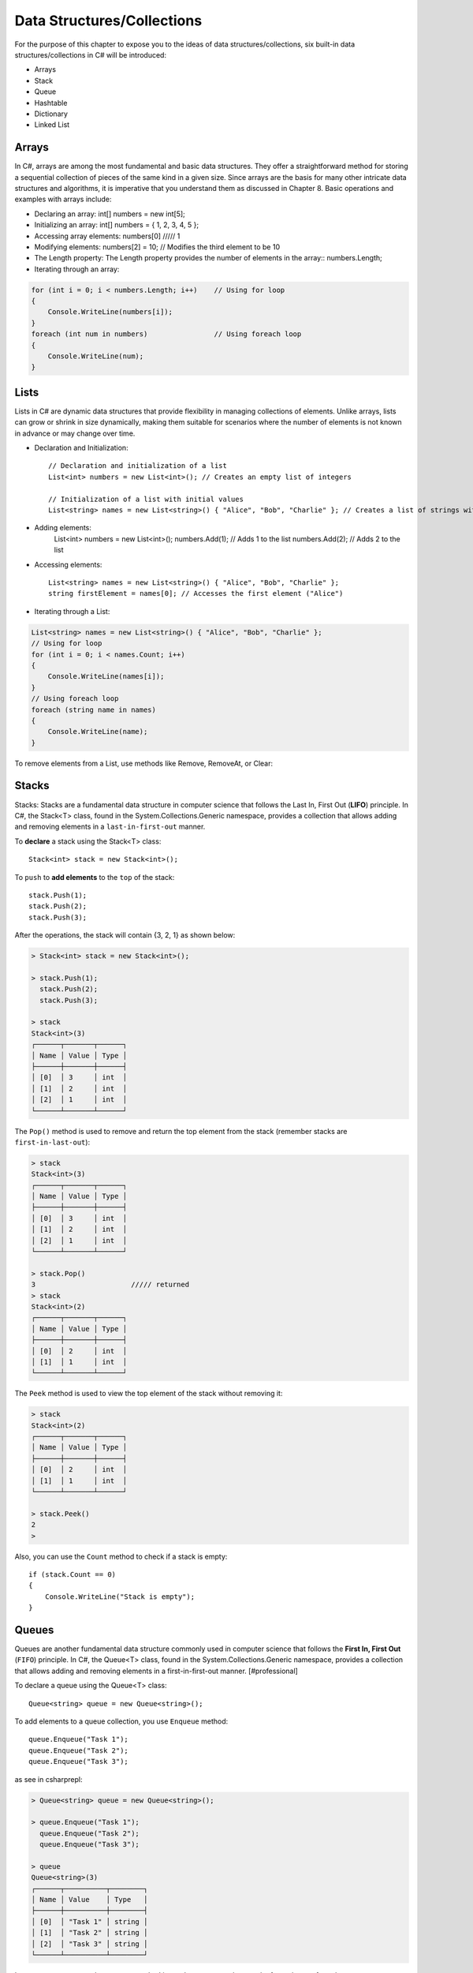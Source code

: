 Data Structures/Collections 
========================================

For the purpose of this chapter to expose you to the ideas of data structures/collections, 
six built-in data structures/collections in C# will be introduced:

- Arrays
- Stack
- Queue
- Hashtable
- Dictionary
- Linked List

Arrays
~~~~~~~~

In C#, arrays are among the most fundamental and basic data structures. They offer a 
straightforward method for storing a sequential collection of pieces of the same 
kind in a given size. Since arrays are the basis for many other intricate data 
structures and algorithms, it is imperative that you understand them as discussed 
in Chapter 8. Basic operations and examples with arrays include:

- Declaring an array: int[] numbers = new int[5];
- Initializing an array: int[] numbers = { 1, 2, 3, 4, 5 };
- Accessing array elements: numbers[0]   ///// 1
- Modifying elements: numbers[2] = 10; // Modifies the third element to be 10
- The Length property: The Length property provides the number of elements in the array::
  numbers.Length;
- Iterating through an array:
  
.. code-block:: csharp        

    for (int i = 0; i < numbers.Length; i++)    // Using for loop
    {
        Console.WriteLine(numbers[i]);
    }
    foreach (int num in numbers)                // Using foreach loop
    {
        Console.WriteLine(num);
    }

Lists
~~~~~~~~

Lists in C# are dynamic data structures that provide flexibility in managing 
collections of elements. Unlike arrays, lists can grow or shrink in size 
dynamically, making them suitable for scenarios where the number of elements is 
not known in advance or may change over time.

- Declaration and Initialization::
  
    // Declaration and initialization of a list
    List<int> numbers = new List<int>(); // Creates an empty list of integers

    // Initialization of a list with initial values
    List<string> names = new List<string>() { "Alice", "Bob", "Charlie" }; // Creates a list of strings with initial values
- Adding elements: 
    List<int> numbers = new List<int>();
    numbers.Add(1); // Adds 1 to the list
    numbers.Add(2); // Adds 2 to the list

- Accessing elements::

    List<string> names = new List<string>() { "Alice", "Bob", "Charlie" };
    string firstElement = names[0]; // Accesses the first element ("Alice")

- Iterating through a List:
    
.. code-block:: csharp

    List<string> names = new List<string>() { "Alice", "Bob", "Charlie" };
    // Using for loop
    for (int i = 0; i < names.Count; i++)
    {
        Console.WriteLine(names[i]);
    }
    // Using foreach loop
    foreach (string name in names)
    {
        Console.WriteLine(name);
    }


To remove elements from a List, use methods like Remove, RemoveAt, or Clear:


Stacks
~~~~~~~~

Stacks:
Stacks are a fundamental data structure in computer science that follows the 
Last In, First Out (**LIFO**) principle. In C#, the Stack<T> class, found 
in the System.Collections.Generic namespace, provides a collection that allows 
adding and removing elements in a ``last-in-first-out`` manner.

To **declare** a stack using the Stack<T> class::

    Stack<int> stack = new Stack<int>();

To ``push`` to **add elements** to the ``top`` of the stack::

    stack.Push(1);
    stack.Push(2);
    stack.Push(3);

After the operations, the stack will contain {3, 2, 1} as shown below:

.. code-block:: bash

    > Stack<int> stack = new Stack<int>();

    > stack.Push(1); 
      stack.Push(2); 
      stack.Push(3);

    > stack
    Stack<int>(3)
    ┌──────┬───────┬──────┐
    │ Name │ Value │ Type │
    ├──────┼───────┼──────┤
    │ [0]  │ 3     │ int  │
    │ [1]  │ 2     │ int  │
    │ [2]  │ 1     │ int  │
    └──────┴───────┴──────┘

The ``Pop()`` method is used to remove and return the top element from the stack 
(remember stacks are ``first-in-last-out``):

.. code-block:: bash

    > stack
    Stack<int>(3)
    ┌──────┬───────┬──────┐
    │ Name │ Value │ Type │
    ├──────┼───────┼──────┤
    │ [0]  │ 3     │ int  │
    │ [1]  │ 2     │ int  │
    │ [2]  │ 1     │ int  │
    └──────┴───────┴──────┘

    > stack.Pop()
    3                       ///// returned
    > stack      
    Stack<int>(2)
    ┌──────┬───────┬──────┐
    │ Name │ Value │ Type │
    ├──────┼───────┼──────┤
    │ [0]  │ 2     │ int  │
    │ [1]  │ 1     │ int  │
    └──────┴───────┴──────┘


The ``Peek`` method is used to view the top element of the stack without removing it:

.. code-block:: bash

    > stack      
    Stack<int>(2)
    ┌──────┬───────┬──────┐
    │ Name │ Value │ Type │
    ├──────┼───────┼──────┤
    │ [0]  │ 2     │ int  │
    │ [1]  │ 1     │ int  │
    └──────┴───────┴──────┘

    > stack.Peek()
    2
    > 

Also, you can use the ``Count`` method to check if a stack is empty::

    if (stack.Count == 0)
    {
        Console.WriteLine("Stack is empty");
    }


Queues
~~~~~~~~

Queues are another fundamental data structure commonly used in computer science 
that follows the **First In, First Out** (``FIFO``) principle. In C#, the Queue<T> class, 
found in the System.Collections.Generic namespace, provides a collection that 
allows adding and removing elements in a first-in-first-out manner. [#professional]

To declare a queue using the Queue<T> class::

    Queue<string> queue = new Queue<string>();

To add elements to a queue collection, you use ``Enqueue`` method::

    queue.Enqueue("Task 1");
    queue.Enqueue("Task 2");
    queue.Enqueue("Task 3");

as see in csharprepl:

.. code-block:: bash

    > Queue<string> queue = new Queue<string>();

    > queue.Enqueue("Task 1"); 
      queue.Enqueue("Task 2"); 
      queue.Enqueue("Task 3");

    > queue
    Queue<string>(3)
    ┌──────┬──────────┬────────┐
    │ Name │ Value    │ Type   │
    ├──────┼──────────┼────────┤
    │ [0]  │ "Task 1" │ string │
    │ [1]  │ "Task 2" │ string │
    │ [2]  │ "Task 3" │ string │
    └──────┴──────────┴────────┘

In contrast to ``Enqueue``, the ``Dequeue`` method is used to remove and return the 
front element from the queue:

.. code-block:: console

    > queue
    Queue<string>(3)
    ┌──────┬──────────┬────────┐
    │ Name │ Value    │ Type   │
    ├──────┼──────────┼────────┤
    │ [0]  │ "Task 1" │ string │
    │ [1]  │ "Task 2" │ string │
    │ [2]  │ "Task 3" │ string │
    └──────┴──────────┴────────┘

    > queue.Dequeue()     
    "Task 1"
    > 
    > queue
    Queue<string>(2)
    ┌──────┬──────────┬────────┐
    │ Name │ Value    │ Type   │
    ├──────┼──────────┼────────┤
    │ [0]  │ "Task 2" │ string │
    │ [1]  │ "Task 3" │ string │
    └──────┴──────────┴────────┘

Also, to check if a queue is empty, use the ``Count()`` method::

     if (queue.Count == 0)
    {
        Console.WriteLine("Queue is empty");
    }


